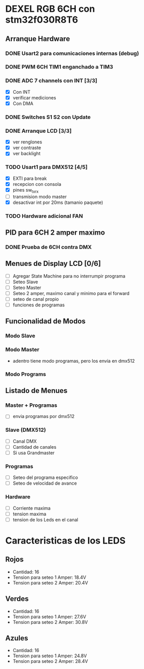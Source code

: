 * DEXEL RGB 6CH con stm32f030R8T6
** Arranque Hardware
*** DONE Usart2 para comunicaciones internas (debug)
    CLOSED: [2018-06-18 Mon 18:24]
*** DONE PWM 6CH TIM1 enganchado a TIM3
    CLOSED: [2018-06-18 Mon 18:20]
*** DONE ADC 7 channels con INT [3/3]
    CLOSED: [2018-06-20 Wed 12:36]
    - [X] Con INT
    - [X] verificar mediciones
    - [X] Con DMA

*** DONE Switches S1 S2 con Update
    CLOSED: [2018-06-18 Mon 18:21]
*** DONE Arranque LCD [3/3]
    CLOSED: [2018-06-19 Tue 16:44]
    - [X] ver renglones
    - [X] ver contraste
    - [X] ver backlight

*** TODO Usart1 para DMX512 [4/5]
    - [X] EXTI para break
    - [X] recepcion con consola
    - [X] pines sw_tx_rx
    - [ ] transmision modo master
    - [X] desactivar int por 20ms (tamanio paquete)

*** TODO Hardware adicional FAN

** PID para 6CH 2 amper maximo
*** DONE Prueba de 6CH contra DMX
    CLOSED: [2018-06-21 Thu 14:16]

** Menues de Display LCD [0/6]
   - [ ] Agregar State Machine para no interrumpir programa
   - [ ] Seteo Slave
   - [ ] Seteo Master
   - [ ] Seteo 2 amper, maximo canal y minimo para el forward
   - [ ] seteo de canal propio
   - [ ] funciones de programas
** Funcionalidad de Modos
*** Modo Slave
*** Modo Master
    - adentro tiene modo programas, pero los envia en dmx512
*** Modo Programs
** Listado de Menues
*** Master + Programas
    - [ ] envia programas por dmx512

*** Slave (DMX512)
    - [ ] Canal DMX
    - [ ] Cantidad de canales
    - [ ] Si usa Grandmaster

*** Programas
    - [ ] Seteo del programa especifico
    - [ ] Seteo de velocidad de avance

*** Hardware
    - [ ] Corriente maxima
    - [ ] tension maxima
    - [ ] tension de los Leds en el canal

* Caracteristicas de los LEDS
** Rojos
   - Cantidad: 16
   - Tension para seteo 1 Amper: 18.4V
   - Tension para seteo 2 Amper: 20.4V

** Verdes
   - Cantidad: 16
   - Tension para seteo 1 Amper: 27.6V
   - Tension para seteo 2 Amper: 30.8V

** Azules
   - Cantidad: 16
   - Tension para seteo 1 Amper: 24.8V
   - Tension para seteo 2 Amper: 28.4V
